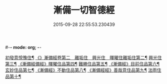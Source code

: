 #-*- mode: org; -*-
#+DATE: 2015-09-28 22:55:53.230439
#+TITLE: 漸備一切智德經
#+PROPERTY: CBETA_ID T10n0285
#+PROPERTY: ID KR6e0033
#+PROPERTY: SOURCE Taisho Tripitaka Vol. 10, No. 285
#+PROPERTY: VOL 10
#+PROPERTY: BASEEDITION T
#+PROPERTY: WITNESS T@SHENGYI
#+PROPERTY: LASTPB <pb:KR6e0033_T_000-0458a>¶¶¶¶¶¶¶¶¶¶¶¶¶¶

[[file:KR6e0033_001.txt::001-0458a22][初發意悅豫住¶]]
[[file:KR6e0033_001.txt::0465c5][《》漸備經卷第二　離垢住　興光住　暉曜住離垢住第二¶]]
[[file:KR6e0033_002.txt::002-0468b25][興光住第三¶]]
[[file:KR6e0033_002.txt::0471a16][《漸備經備經》暉曜住品第四¶]]
[[file:KR6e0033_003.txt::003-0473a28][難勝住品第五¶]]
[[file:KR6e0033_003.txt::0475c22][《漸備經》目前住品第六¶]]
[[file:KR6e0033_004.txt::004-0478c27][玄妙住品第七¶]]
[[file:KR6e0033_004.txt::0482b3][《漸備經》不動住品第八¶]]
[[file:KR6e0033_004.txt::0485c27][《漸備經經》善哉意住品第九¶]]
[[file:KR6e0033_005.txt::005-0490a6][法雨住品第十¶]]
